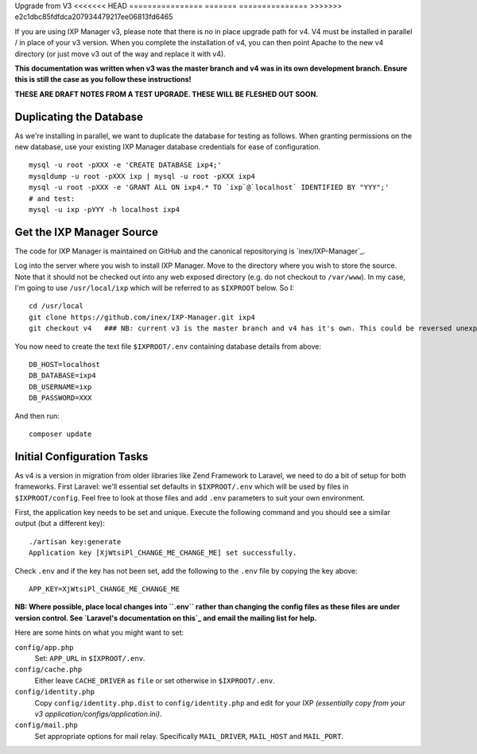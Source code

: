 .. upgrade-from-v3:

Upgrade from V3
<<<<<<< HEAD
================
=======
===============
>>>>>>> e2c1dbc85fdfdca207934479217ee06813fd6465

If you are using IXP Manager v3, please note that there is no in place upgrade path for v4. V4 must be installed
in parallel / in place of your v3 version. When you complete the installation of v4, you can then point Apache
to the new v4 directory (or just move v3 out of the way and replace it with v4).

**This documentation was written when v3 was the master branch and v4 was in its own development branch.
Ensure this is still the case as you follow these instructions!**

**THESE ARE DRAFT NOTES FROM A TEST UPGRADE. THESE WILL BE FLESHED OUT SOON.**


Duplicating the Database
--------------------------

As we're installing in parallel, we want to duplicate the database for testing as follows.
When granting permissions on the new database, use your existing IXP Manager database
credentials for ease of configuration.

::

  mysql -u root -pXXX -e 'CREATE DATABASE ixp4;'
  mysqldump -u root -pXXX ixp | mysql -u root -pXXX ixp4
  mysql -u root -pXXX -e 'GRANT ALL ON ixp4.* TO `ixp`@`localhost` IDENTIFIED BY "YYY";'
  # and test:
  mysql -u ixp -pYYY -h localhost ixp4


Get the IXP Manager Source
--------------------------

The code for IXP Manager is maintained on GitHub and the canonical repositorying is `inex/IXP-Manager`_.

Log into the server where you wish to install IXP Manager. Move to the directory where you wish to store the source.
Note that it should not be checked out into any web exposed directory (e.g. do not checkout to ``/var/www``). In my case,
I'm going to use ``/usr/local/ixp`` which will be referred to as ``$IXPROOT`` below. So I:

::

  cd /usr/local
  git clone https://github.com/inex/IXP-Manager.git ixp4
  git checkout v4   ### NB: current v3 is the master branch and v4 has it's own. This could be reversed unexpectedly.

You now need to create the text file ``$IXPROOT/.env`` containing database details from above:

::

  DB_HOST=localhost
  DB_DATABASE=ixp4
  DB_USERNAME=ixp
  DB_PASSWORD=XXX

And then run:

::

  composer update


Initial Configuration Tasks
---------------------------

As v4 is a version in migration from older libraries like Zend Framework to Laravel, we need to do a bit of setup
for both frameworks. First Laravel: we'll essential set defaults in ``$IXPROOT/.env`` which will be used by files in
``$IXPROOT/config``. Feel free to look at those files and add ``.env`` parameters to suit your own environment.

First, the application key needs to be set and unique. Execute the following command and you should see a similar
output (but a different key):

::

  ./artisan key:generate
  Application key [XjWtsiPl_CHANGE_ME_CHANGE_ME] set successfully.

Check ``.env`` and if the key has not been set, add the following to the ``.env`` file by copying the key above:

::

  APP_KEY=XjWtsiPl_CHANGE_ME_CHANGE_ME


**NB: Where possible, place local changes into ``.env`` rather than changing the config files as these files are
under version control. See `Laravel's documentation on this`_ and email the mailing list for help.**

.. Laravel's documentation on this: http://laravel.com/docs/5.1/installation#configuration

Here are some hints on what you might want to set:

``config/app.php``
  Set: ``APP_URL`` in ``$IXPROOT/.env``.

``config/cache.php``
    Either leave ``CACHE_DRIVER`` as ``file`` or set otherwise in ``$IXPROOT/.env``.

``config/identity.php``
  Copy ``config/identity.php.dist`` to ``config/identity.php`` and edit for your IXP *(essentially copy
  from your v3 application/configs/application.ini)*.

``config/mail.php``
  Set appropriate options for mail relay. Specifically ``MAIL_DRIVER``, ``MAIL_HOST`` and ``MAIL_PORT``.
